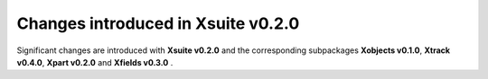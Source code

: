 ===================================
Changes introduced in Xsuite v0.2.0
===================================

Significant changes are introduced with **Xsuite v0.2.0** and the corresponding subpackages **Xobjects v0.1.0**, **Xtrack v0.4.0**, **Xpart v0.2.0** and  **Xfields v0.3.0** .